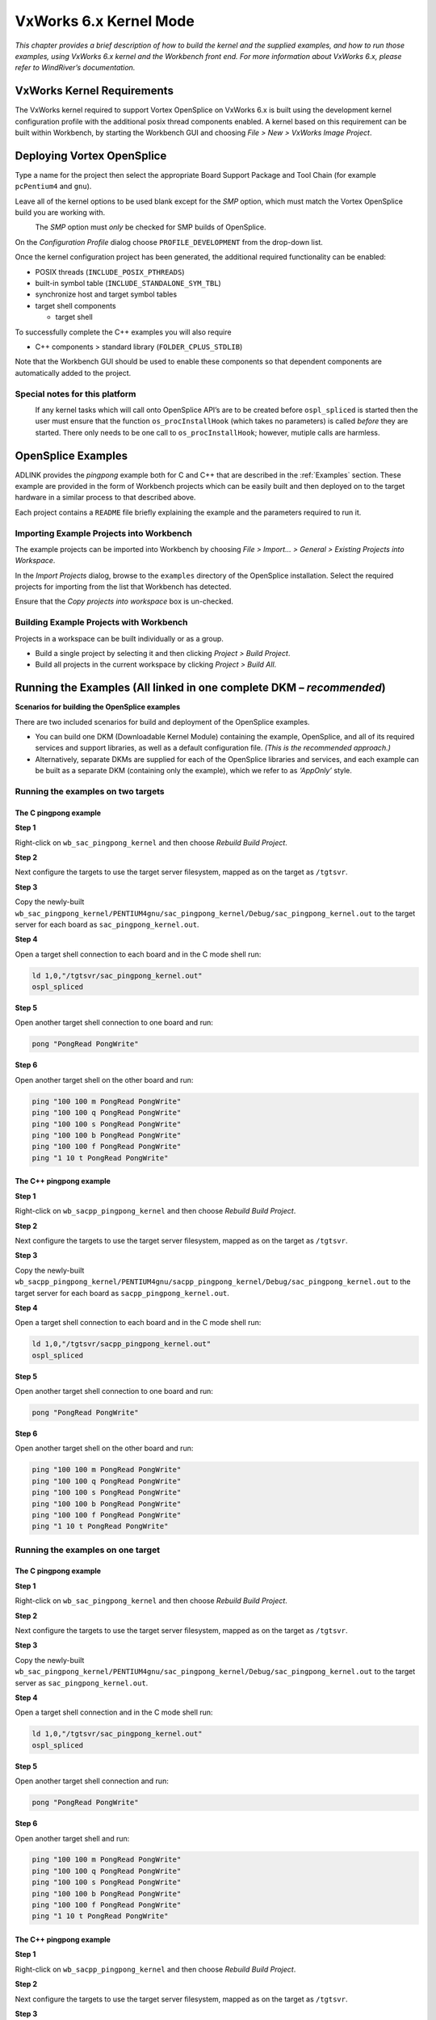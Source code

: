 .. _`VxWorks 6.x Kernel`:

#######################
VxWorks 6.x Kernel Mode
#######################

*This chapter provides a brief description of how to build the kernel and the supplied
examples, and how to run those examples, using VxWorks 6.x kernel and the
Workbench front end. For more information about VxWorks 6.x, please refer to
WindRiver’s documentation.*


***************************
VxWorks Kernel Requirements
***************************

The VxWorks kernel required to support Vortex OpenSplice on VxWorks 6.x is built
using the development kernel configuration profile with the additional posix thread
components enabled. A kernel based on this requirement can be built within
Workbench, by starting the Workbench GUI and choosing *File > New >
VxWorks Image Project*.


***************************
Deploying Vortex OpenSplice
***************************

Type a name for the project then select the appropriate Board Support Package
and Tool Chain (for example ``pcPentium4`` and ``gnu``).

Leave all of the kernel options to be used blank except for the *SMP* option,
which must match the Vortex OpenSplice build you are working with.

|caution|
  The *SMP* option must *only* be checked for SMP builds of OpenSplice.

On the *Configuration Profile* dialog choose ``PROFILE_DEVELOPMENT`` from
the drop-down list.

Once the kernel configuration project has been generated, the additional required
functionality can be enabled:

+ POSIX threads (``INCLUDE_POSIX_PTHREADS``)
+ built-in symbol table (``INCLUDE_STANDALONE_SYM_TBL``)
+ synchronize host and target symbol tables
+ target shell components

  - target shell

To successfully complete the C++ examples you will also require

+ C++ components > standard library (``FOLDER_CPLUS_STDLIB``)

Note that the Workbench GUI should be used to enable these components so that
dependent components are automatically added to the project.


Special notes for this platform
===============================

|caution|
  If any kernel tasks which will call onto OpenSplice API’s are to be created before
  ``ospl_spliced`` is started then the user must ensure that the function
  ``os_procInstallHook`` (which takes no parameters) is called *before* they are
  started. There only needs to be one call to ``os_procInstallHook``; however,
  mutiple calls are harmless.

*******************
OpenSplice Examples
*******************

.. note: xref to install-configure.rst

ADLINK provides the *pingpong* example both for C and C++ that are described
in the :ref:`Examples` section. These example are provided in the form of
Workbench projects which can be easily built and then deployed on to the target
hardware in a similar process to that described above.

Each project contains a ``README`` file briefly explaining the example and the
parameters required to run it.

Importing Example Projects into Workbench
=========================================

The example projects can be imported into Workbench by choosing
*File > Import... > General > Existing Projects into Workspace*.

In the *Import Projects* dialog, browse to the ``examples`` directory of the OpenSplice
installation. Select the required projects for importing from the list that Workbench
has detected.

Ensure that the *Copy projects into workspace* box is un-checked.

Building Example Projects with Workbench
========================================

Projects in a workspace can be built individually or as a group.

+ Build a single project by selecting it and then clicking
  *Project > Build Project*.
+ Build all projects in the current workspace by clicking
  *Project > Build All*.


*********************************************************************
Running the Examples (All linked in one complete DKM – *recommended*)
*********************************************************************

**Scenarios for building the OpenSplice examples**

There are two included scenarios for build and deployment of the OpenSplice
examples.

+ You can build one DKM (Downloadable Kernel Module) containing the example,
  OpenSplice, and all of its required services and support libraries, as well
  as a default configuration file. *(This is the recommended approach.)*

+ Alternatively, separate DKMs are supplied for each of the OpenSplice libraries and
  services, and each example can be built as a separate DKM (containing only the
  example), which we refer to as *‘AppOnly’* style.


Running the examples on two targets
===================================

The C pingpong example
----------------------

|c|

**Step 1**

Right-click on ``wb_sac_pingpong_kernel`` and then choose *Rebuild Build
Project*.

**Step 2**

Next configure the targets to use the target server filesystem, mapped as on the
target as ``/tgtsvr``.

**Step 3**

Copy the newly-built
``wb_sac_pingpong_kernel/PENTIUM4gnu/sac_pingpong_kernel/Debug/sac_pingpong_kernel.out``
to the target server for each board as ``sac_pingpong_kernel.out``.

**Step 4**

Open a target shell connection to each board and in the C mode shell run:

.. code-block:: bash

  ld 1,0,"/tgtsvr/sac_pingpong_kernel.out"
  ospl_spliced

**Step 5**

Open another target shell connection to one board and run:

.. code-block:: bash

  pong "PongRead PongWrite"

**Step 6**

Open another target shell on the other board and run:

.. code-block:: bash

  ping "100 100 m PongRead PongWrite"
  ping "100 100 q PongRead PongWrite"
  ping "100 100 s PongRead PongWrite"
  ping "100 100 b PongRead PongWrite"
  ping "100 100 f PongRead PongWrite"
  ping "1 10 t PongRead PongWrite"


The C++ pingpong example
------------------------

|cpp|

**Step 1**

Right-click on ``wb_sacpp_pingpong_kernel`` and then choose *Rebuild Build
Project*.

**Step 2**

Next configure the targets to use the target server filesystem, mapped as on the
target as ``/tgtsvr``.

**Step 3**

Copy the newly-built
``wb_sacpp_pingpong_kernel/PENTIUM4gnu/sacpp_pingpong_kernel/Debug/sac_pingpong_kernel.out``
to the target server for each board as ``sacpp_pingpong_kernel.out``.

**Step 4**

Open a target shell connection to each board and in the C mode shell run:

.. code-block:: bash

  ld 1,0,"/tgtsvr/sacpp_pingpong_kernel.out"
  ospl_spliced

**Step 5**

Open another target shell connection to one board and run:

.. code-block:: bash

  pong "PongRead PongWrite"

**Step 6**

Open another target shell on the other board and run:

.. code-block:: bash

  ping "100 100 m PongRead PongWrite"
  ping "100 100 q PongRead PongWrite"
  ping "100 100 s PongRead PongWrite"
  ping "100 100 b PongRead PongWrite"
  ping "100 100 f PongRead PongWrite"
  ping "1 10 t PongRead PongWrite"


Running the examples on one target
==================================

The C pingpong example
----------------------

|c|

**Step 1**

Right-click on ``wb_sac_pingpong_kernel`` and then choose *Rebuild Build
Project*.

**Step 2**

Next configure the targets to use the target server filesystem, mapped as on the
target as ``/tgtsvr``.

**Step 3**

Copy the newly-built
``wb_sac_pingpong_kernel/PENTIUM4gnu/sac_pingpong_kernel/Debug/sac_pingpong_kernel.out``
to the target server as ``sac_pingpong_kernel.out``.

**Step 4**

Open a target shell connection and in the C mode shell run:

.. code-block:: bash

  ld 1,0,"/tgtsvr/sac_pingpong_kernel.out"
  ospl_spliced

**Step 5**

Open another target shell connection and run:

.. code-block:: bash

  pong "PongRead PongWrite"

**Step 6**

Open another target shell and run:

.. code-block:: bash

  ping "100 100 m PongRead PongWrite"
  ping "100 100 q PongRead PongWrite"
  ping "100 100 s PongRead PongWrite"
  ping "100 100 b PongRead PongWrite"
  ping "100 100 f PongRead PongWrite"
  ping "1 10 t PongRead PongWrite"

The C++ pingpong example
------------------------

|cpp|

**Step 1**

Right-click on ``wb_sacpp_pingpong_kernel`` and then choose *Rebuild Build
Project*.

**Step 2**

Next configure the targets to use the target server filesystem, mapped as on the
target as ``/tgtsvr``.

**Step 3**

Copy the newly-built
``wb_sacpp_pingpong_kernel/PENTIUM4gnu/sacpp_pingpong_kernel/Debug/sacpp_pingpong_kernel.out``
to the target server as ``sacpp_pingpong_kernel.out``.

**Step 4**

Open a target shell connection and in the C mode shell run:

.. code-block:: bash

  ld 1,0,"/tgtsvr/sacpp_pingpong_kernel.out"
  ospl_spliced

Open another target shell connection and run:
pong "PongRead PongWrite"

.. code-block:: bash

  Open another target shell and run:
  ping "100 100 m PongRead PongWrite"
  ping "100 100 q PongRead PongWrite"
  ping "100 100 s PongRead PongWrite"
  ping "100 100 b PongRead PongWrite"
  ping "100 100 f PongRead PongWrite"
  ping "1 10 t PongRead PongWrite"


Using a different path
======================

|caution|
  If you want or need to use a path other than ``/tgtsvr`` (e.g. if you are using a
  different filesystem) then you need to change the path set by the ``-e`` options of
  ``osplconf2c`` in the ``.wrmakefile``.

|info|
  You can also set other environment variables with additional ``-e`` options.

Note about the example projects
===============================

The example builds by linking the object produced by compling the output of
``osplconf2c`` along with the example application, the ``splice`` deamon, and services
enabled in the configuration XML, into one single downloadable kernel module.
Users producing their own application could of course decide to link the object and
library files into a monolithic kernel image instead.


NOTE for VxWorks kernel mode builds of OpenSplice the single process feature of the OpenSplice domain must not be enabled. i.e. "<SingleProcess>true</SingleProcess>" must not be included in the OpenSplice Configuration xml. The model used on VxWorks kernel builds is always that an area of kernel memory is allocated to store the domain database ( the size of which is controlled by the size option in the Database configuration for opensplice as is used on other platforms for the shared memory model. ) This can then be accessed by any task on the same VxWorks node.

*********************************************************************************
Running the Examples (Alternative scenario, with multiple DKMs – ‘AppOnly’ style)
*********************************************************************************

|caution|
  Loading separate DKMs is not recommended by ADLINK.

|info| |cpp|
  *NOTE:* There are no C++ examples provided for the AppOnly style and there is no
  ``libdcpssacpp.out`` DKM because VxWorks only supports C++ modules that are
  self-contained. However, it should still be possible to link your C++ application
  with the ``libdcpssacpp.a``, and then load the complete DKM after the other
  OpenSplice DKMs.

The C pingpong example
======================

|c|

**Step 1**

Right-click on ``wb_sac_pingpong_kernel_app_only`` for the C example or
``wb_sacpp_pingpong_kernel_app_only`` for C++, then choose
*Rebuild Project*.

**Step 2**

Next configure the targets to use the target server filesystem, mapped on the target
as ``/tgtsvr`` (use different host directories for each target).

**Step 3**

Copy the ``ospl.xml`` file from the distribution to the target server directories, and
adjust for your desired configuration.

**Step 4**

Copy all the services from the ``bin`` directory in the distribution to the target server
directories (for example, ``spliced.out``, ``networking.out``, *etc.*).

To run the examples on two targets, start the OpenSplice daemons on each target.

**Step 5**

Open a *Host Shell* (``windsh``) connection to each board, and in the C mode shell
enter:

.. code-block:: bash

  cd "<path to opensplice distribution>"
  ld 1,0,"lib/libddscore.out"
  ld 1,0,"bin/ospl.out"
  os_putenv("OSPL_URI=file:///tgtsvr/ospl.xml")
  os_putenv("OSPL_LOGPATH=/tgtsvr")
  os_putenv("PATH=/tgtsvr/")
  ospl("start")

Please note that in order to deploy the ``cmsoap`` service for use with the OpenSplice
DDS Tuner, it must be configured in ``ospl.xml`` and the libraries named
``libcmxml.out`` and ``libddsrrstorage.out`` must be pre-loaded:

.. code-block:: bash

  cd "<path to opensplice distribution>"
  ld 1,0,"lib/libddscore.out"
  ld 1,0,"lib/libddsrrstorage.out"
  ld 1,0,"lib/libcmxml.out"
  ld 1,0,"bin/ospl.out"
  os_putenv("OSPL_URI=file:///tgtsvr/ospl.xml")
  os_putenv("OSPL_LOGPATH=/tgtsvr")
  os_putenv("PATH=/tgtsvr/")
  ospl("start")


**Step 6**

To load and run the examples:

|c|
  For the C example:

.. code-block:: bash

  ld 1,0,"lib/libdcpsgapi.out"
  ld 1,0,"lib/libdcpssac.out"
  cd "examples/dcps/PingPong/c/standalone"
  ld 1,0,"sac_pingpong_kernel_app_only.out"


**Step 7**

Open a new *Host Shell* connection to one board and run:

.. code-block:: bash

  pong "PongRead PongWrite"

**Step 8**

Open another new *Host Shell* on the other board and run:

.. code-block:: bash

  ping "100 100 m PongRead PongWrite"
  ping "100 100 q PongRead PongWrite"
  ping "100 100 s PongRead PongWrite"
  ping "100 100 b PongRead PongWrite"
  ping "100 100 f PongRead PongWrite"
  ping "1 10 t PongRead PongWrite"


Running the examples on one target
==================================

Proceed as described in the section above, but make all windsh connections to one
board, and only load and run ospl once.

Load-time Optimisation: pre-loading OpenSplice Service Symbols
--------------------------------------------------------------

Loading spliced and its services may take some time if done exactly as described
above. This is because the service DKMs (Downloadable Kernel Modules) and
entry points are dynamically loaded as required by OpenSplice.

|info|
  It has been noted that the deployment may be slower when the symbols are
  dynamically loaded from the Target Server File System. However, it is possible to
  improve deployment times by pre-loading the symbols for the services that are
  required by OpenSplice.

On startup, OpenSplice will attempt to locate the entry point symbols for the
services and invoke them. This removes the need for the dynamic loading of the
DKMs providing the symbols, and can equate to a quicker deployment. Otherwise,
OpenSplice will dynamically load the service DKMs.

For example, for an OpenSplice system that will deploy spliced with the networking
and durability services, the following commands could be used:

.. code-block:: bash

  cd "<path to opensplice distribution>"
  ld 1,0,"lib/libddscore.out"
  ld 1,0,"bin/ospl.out"
  ld 1,0,"bin/spliced.out"
  ld 1,0,"bin/networking.out"
  ld 1,0,"bin/durability.out"
  os_putenv("OSPL_URI=file:///tgtsvr/ospl.xml")
  os_putenv("PATH=/tgtsvr/bin")
  os_putenv("OSPL_LOGPATH=/tgtsvr")
  ospl("start")

The ``ospl-info.log`` file records whether entry point symbols were pre-loaded, or
a DKM has been loaded.

Notes
-----

|info|

.. note: xref to vxworks-551.rst

In this scenario ``osplconf2c`` has been used with the ``-x`` and ``-d`` options to create an
empty configuraion which allows dynamic loading. The resulting object has been
included in the supplied ``libddsos.out``. If desired, the end user could create a new
``libddsos.out`` based on ``libddsos.a`` and a generated file from osplconf2c
without the ``-x`` option, in order to statically link some services, but also allow
dynamic loading of others if the built-in xml is later overridden using a file URI.
(See :ref:`Overriding OpenSplice configuration at runtime`.)

The osplconf2c tool
===================

``osplconf2c`` is required for example and user applications.
``osplconf2c`` is a tool which processes the OpenSplice configuration XML, and
produces a source file to be compiled and linked into the final image. It contains the
data from the XML file, as well as any environment variables that you require to
configure OpenSplice and references to the symbols for the entry points of the
OpenSplice services.

Environment variables can be added using the ``-e`` option. For example, you would
use the ``-e "OSPL_LOGPATH=/xxx/yyy"`` option if you wanted the logs to be
placed in ``/xxx/yyy``.

``osplconf2c`` is run automatically by the example projects.

Overriding OpenSplice configuration at runtime
----------------------------------------------

You can override the OpenSplice configuration XML provided to ``osplconf2c`` at
runtime by specifying the URI of a file when starting ``ospl_spliced`` on the target;
for example:
``ospl_spliced "file:///tgtsvr/ospl.xml"``

|info|
  It should be noted, however, that the ``osplconf2c`` will have generated references to
  the symbols for the services which are specified in the xml file when it started, and
  only those services may be used in the new configuration, as other services will not
  be included in the image.

The osplconf2c command
----------------------

**Usage**

.. code-block:: bash

  osplconf2c -h

  osplconf2c [-u <URI>] [-e <env=var> ]... [-o <file>]


**Options**

``-h, -?``
  List available command line arguments and give brief reminders of
  their functions.

``-u <URI>``
  Identifies the configuration file to use (default: ``${OSPL_URI}``).

``-o <file>``
  Name of the generated file.

``-e <env=var>``
  Environment setting for configuration of OpenSplice
  e.g. ``-e "OSPL_LOGPATH=/xxx/yyy"``



.. |caution| image:: ./images/icon-caution.*
            :height: 6mm
.. |info|   image:: ./images/icon-info.*
            :height: 6mm
.. |windows| image:: ./images/icon-windows.*
            :height: 6mm
.. |unix| image:: ./images/icon-unix.*
            :height: 6mm
.. |linux| image:: ./images/icon-linux.*
            :height: 6mm
.. |c| image:: ./images/icon-c.*
            :height: 6mm
.. |cpp| image:: ./images/icon-cpp.*
            :height: 6mm
.. |csharp| image:: ./images/icon-csharp.*
            :height: 6mm
.. |java| image:: ./images/icon-java.*
            :height: 6mm

